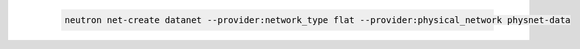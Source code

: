 .. _os_ve_deploy_flat-provider-network:

    .. code-block:: text

        neutron net-create datanet --provider:network_type flat --provider:physical_network physnet-data